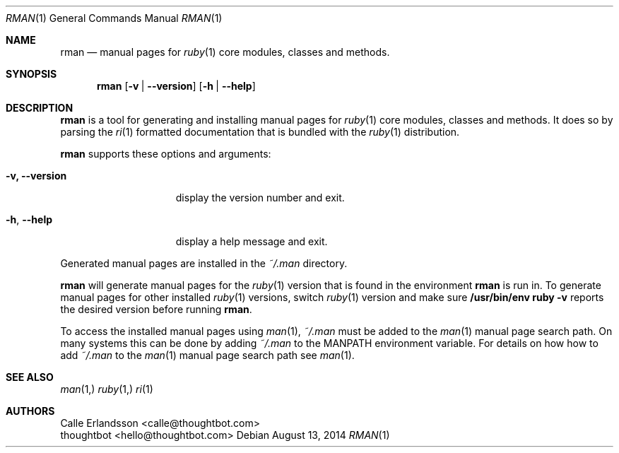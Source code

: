 .Dd August 13, 2014
.Dt RMAN 1
.Os
.Sh NAME
.Nm rman
.Nd manual pages for
.Xr ruby 1
core modules, classes and methods.
.Sh SYNOPSIS
.Nm rman
.Op Fl v | -version
.Op Fl h | -help
.Sh DESCRIPTION
.Nm rman
is a tool for generating and installing manual pages for
.Xr ruby 1
core modules, classes and methods. It does so by parsing the
.Xr ri 1
formatted documentation that is bundled with the
.Xr ruby 1
distribution.
.Pp
.Nm rman
supports these options and arguments:
.Bl -tag -width "-v, --version"
.It Fl v, -version
display the version number and exit.
.It Fl h , Fl -help
display a help message and exit.
.El
.Pp
Generated manual pages are installed in the
.Pa ~/.man
directory.
.Pp
.Nm rman
will generate manual pages for the
.Xr ruby 1
version that is found in the environment
.Nm rman
is run in. To generate manual pages for other installed
.Xr ruby 1
versions, switch
.Xr ruby 1
version and make sure
.Ic /usr/bin/env ruby -v
reports the desired version before running
.Nm rman .
.Pp
To access the installed manual pages using
.Xr man 1 ,
.Pa ~/.man
must be added to the
.Xr man 1
manual page search path. On many systems this can be done by adding
.Pa ~/.man
to the
.Ev MANPATH
environment variable. For details on how how to add
.Pa ~/.man
to the
.Xr man 1
manual page search path see
.Xr man 1 .
.Sh SEE ALSO
.Xr man 1,
.Xr ruby 1,
.Xr ri 1
.Sh AUTHORS
.An Calle Erlandsson Aq calle@thoughtbot.com
.An thoughtbot Aq hello@thoughtbot.com
